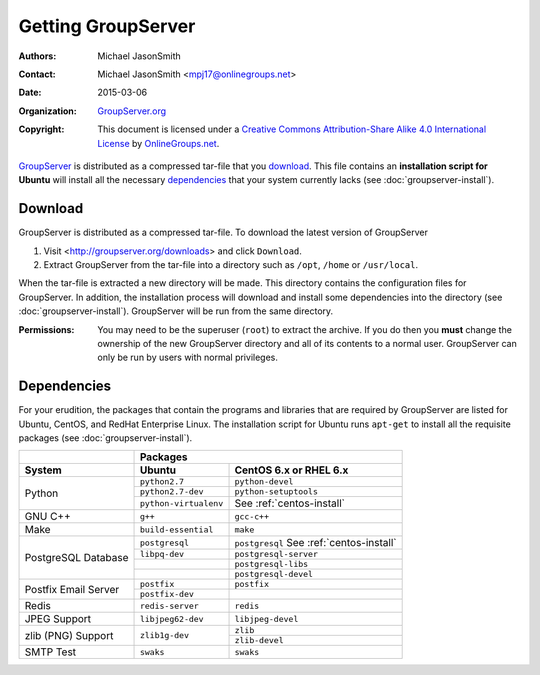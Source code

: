 ===================
Getting GroupServer
===================

:Authors: `Michael JasonSmith`_;
:Contact: Michael JasonSmith <mpj17@onlinegroups.net>
:Date: 2015-03-06
:Organization: `GroupServer.org`_
:Copyright: This document is licensed under a
  `Creative Commons Attribution-Share Alike 4.0 International License`_
  by `OnlineGroups.net`_.

..  _Creative Commons Attribution-Share Alike 4.0 International License:
    http://creativecommons.org/licenses/by-sa/4.0/

GroupServer_ is distributed as a compressed tar-file that you
download_. This file contains an **installation script for
Ubuntu** will install all the necessary dependencies_ that your
system currently lacks (see :doc:`groupserver-install`).

Download
========

GroupServer is distributed as a compressed tar-file. To download
the latest version of GroupServer 

#. Visit <http://groupserver.org/downloads> and click
   ``Download``.

#. Extract GroupServer from the tar-file into a directory such as
   ``/opt``, ``/home`` or ``/usr/local``.

When the tar-file is extracted a new directory will be made.
This directory contains the configuration files for GroupServer.
In addition, the installation process will download and install
some dependencies into the directory (see
:doc:`groupserver-install`). GroupServer will be run from the
same directory.

:Permissions: You may need to be the superuser (``root``) to
       extract the archive. If you do then you **must** change
       the ownership of the new GroupServer directory and all of
       its contents to a normal user. GroupServer can only be run
       by users with normal privileges.

.. _dependencies:

Dependencies
============

For your erudition, the packages that contain the programs and
libraries that are required by GroupServer are listed for Ubuntu,
CentOS, and RedHat Enterprise Linux. The installation script for
Ubuntu runs ``apt-get`` to install all the requisite packages
(see :doc:`groupserver-install`).

+-------------+-----------------------------------------------+
|             | Packages                                      |
+-------------+-----------------------+-----------------------+
| System      | Ubuntu                | CentOS 6.x or         |
|             |                       | RHEL 6.x              |
+=============+=======================+=======================+
| Python      | ``python2.7``         | ``python-devel``      |
|             +-----------------------+-----------------------+
|             | ``python2.7-dev``     | ``python-setuptools`` |
|             +-----------------------+-----------------------+
|             | ``python-virtualenv`` | See                   |
|             |                       | :ref:`centos-install` |
+-------------+-----------------------+-----------------------+
| GNU C++     | ``g++``               | ``gcc-c++``           |
+-------------+-----------------------+-----------------------+
| Make        | ``build-essential``   | ``make``              |
+-------------+-----------------------+-----------------------+
| PostgreSQL  | ``postgresql``        | ``postgresql``        |
| Database    |                       | See                   |
|             |                       | :ref:`centos-install` |
|             +-----------------------+-----------------------+
|             | ``libpq-dev``         | ``postgresql-server`` |
|             +-----------------------+-----------------------+
|             |                       | ``postgresql-libs``   |
|             +-----------------------+-----------------------+
|             |                       | ``postgresql-devel``  |
+-------------+-----------------------+-----------------------+
| Postfix     | ``postfix``           | ``postfix``           |
| Email       +-----------------------+-----------------------+
| Server      | ``postfix-dev``       |                       |
+-------------+-----------------------+-----------------------+
| Redis       | ``redis-server``      | ``redis``             |
+-------------+-----------------------+-----------------------+
| JPEG Support| ``libjpeg62-dev``     | ``libjpeg-devel``     |
+-------------+-----------------------+-----------------------+
| zlib (PNG)  | ``zlib1g-dev``        | ``zlib``              |
| Support     |                       +-----------------------+
|             |                       | ``zlib-devel``        |
+-------------+-----------------------+-----------------------+
| SMTP Test   | ``swaks``             | ``swaks``             |
+-------------+-----------------------+-----------------------+

..  _GroupServer: http://groupserver.org/
..  _GroupServer.org: http://groupserver.org/
..  _OnlineGroups.net: https://onlinegroups.net/
..  _Michael JasonSmith: http://groupserver.org/p/mpj17

..  LocalWords:  CentOS RHEL postgresql devel postfix dev virtualenv swaks http
..  LocalWords:  groupserver
